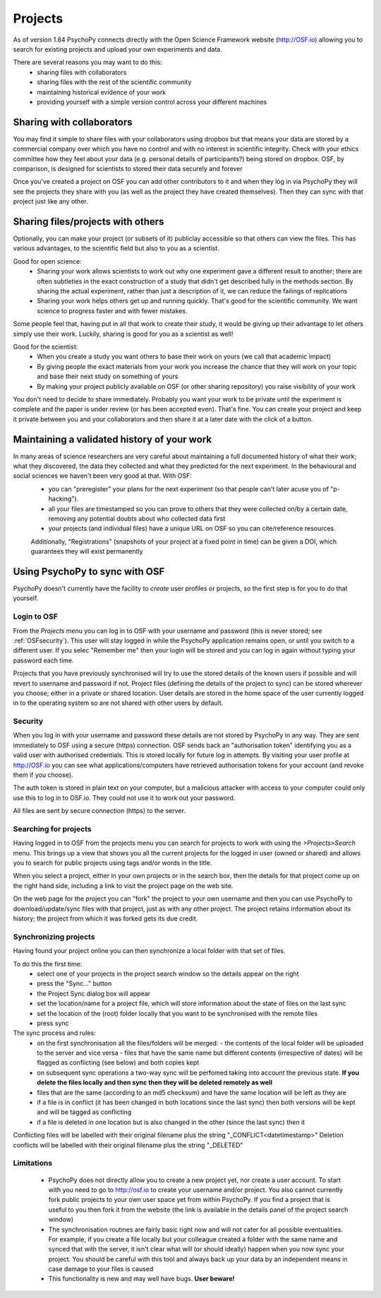 .. _projects:

Projects
====================================

As of version 1.84 PsychoPy connects directly with the Open Science Framework website (http://OSF.io) allowing you to search for existing projects and upload your own experiments and data.

There are several reasons you may want to do this:
  - sharing files with collaborators
  - sharing files with the rest of the scientific community
  - maintaining historical evidence of your work
  - providing yourself with a simple version control across your different machines

Sharing with collaborators
------------------------------

You may find it simple to share files with your collaborators using dropbox but that means your data are stored by a commercial company over which you have no control and with no interest in scientific integrity. Check with your ethics committee how they feel about your data (e.g. personal details of participants?) being stored on dropbox. OSF, by comparison, is designed for scientists to stored their data securely and forever

Once you've created a project on OSF you can add other contributors to it and when they log in via PsychoPy they will see the projects they share with you (as well as the project they have created themselves). Then they can sync with that project just like any other.

Sharing files/projects with others
--------------------------------------------------

Optionally, you can make your project (or subsets of it) publiclay accessible so that others can view the files. This has various advantages, to the scientific field but also to you as a scientist.

Good for open science:
  * Sharing your work allows scientists to work out why one experiment gave a different result to another; there are often subtleties in the exact construction of a study that didn't get described fully in the methods section. By sharing the actual experiment, rather than just a description of it, we can reduce the failings of replications
  * Sharing your work helps others get up and running quickly. That's good for the scientific community. We want science to progress faster and with fewer mistakes.

Some people feel that, having put in all that work to create their study, it would be giving up their advantage to let others simply use their work. Luckily, sharing is good for you as a scientist as well!

Good for the scientist:
  * When you create a study you want others to base their work on yours (we call that academic impact)
  * By giving people the exact materials from your work you increase the chance that they will work on your topic and base their next study on something of yours
  * By making your project publicly available on OSF (or other sharing repository) you raise visibility of your work

You don't need to decide to share immediately. Probably you want your work to be private until the experiment is complete and the paper is under review (or has been accepted even). That's fine. You can create your project and keep it private between you and your collaborators and then share it at a later date with the click of a button.

Maintaining a validated history of your work
--------------------------------------------------

In many areas of science researchers are very careful about maintaining a full documented history of what their work; what they discovered, the data they collected and what they predicted for the next experiment. In the behavioural and social sciences we haven't been very good at that. With OSF:
  * you can "preregister" your plans for the next experiment (so that people can't later acuse you of "p-hacking").
  * all your files are timestamped so you can prove to others that they were collected on/by a certain date, removing any potential doubts about who collected data first
  * your projects (and individual files) have a unique URL on OSF so you can cite/reference resources.
  Additionally, "Registrations" (snapshots of your project at a fixed point in time) can be given a DOI, which guarantees they will exist permanently

.. _projectSync:

Using PsychoPy to sync with OSF
---------------------------------

PsychoPy doesn't currently have the facility to *create* user profiles or projects, so the first step is for you to do that yourself.

Login to OSF
~~~~~~~~~~~~~~~

From the `Projects` menu you can log in to OSF with your username and password (this is never stored; see :ref:`OSFsecurity`). This user will stay logged in while the PsychoPy application remains open, or until you switch to a different user. If you selec "Remember me" then your login will be stored and you can log in again without typing your password each time.

Projects that you have previously synchronised will try to use the stored details of the known users if possible and will revert to username and password if not. Project files (defining the details of the project to sync) can be stored wherever you choose; either in a private or shared location. User details are stored in the home space of the user currently logged in to the operating system so are not shared with other users by default.

.. _OSFsecurity:

Security
~~~~~~~~~~~~~~~~~~~~~~~~~~~~

When you log in with your username and password these details are not stored by PsychoPy in any way. They are sent immediately to OSF using a secure (https) connection. OSF sends back an "authorisation token" identifying you as a valid user with authorised credentials. This is stored locally for future log in attempts. By visiting your user profile at http://OSF.io you can see what applications/computers have retrieved authorisation tokens for your account (and revoke them if you choose).

The auth token is stored in plain text on your computer, but a malicious attacker with access to your computer could only use this to log in to OSF.io. They could not use it to work out your password.

All files are sent by secure connection (https) to the server.

Searching for projects
~~~~~~~~~~~~~~~~~~~~~~~~~~~~

Having logged in to OSF from the projects menu you can search for projects to work with using the `>Projects>Search` menu. This brings up a view that shows you all the current projects for the logged in user (owned or shared) and allows you to search for public projects using tags and/or words in the title.

When you select a project, either in your own projects or in the search box, then the details for that project come up on the right hand side, including a link to visit the project page on the web site.

On the web page for the project you can "fork" the project to your own username and then you can use PsychoPy to download/update/sync files with that project, just as with any other project. The project retains information about its history; the project from which it was forked gets its due credit.

Synchronizing projects
~~~~~~~~~~~~~~~~~~~~~~~~~~~~

Having found your project online you can then synchronize a local folder with that set of files.

To do this the first time:
  - select one of your projects in the project search window so the details appear on the right
  - press the "Sync..." button
  - the Project Sync dialog box will appear
  - set the location/name for a project file, which will store information about the state of files on the last sync
  - set the location of the (root) folder locally that you want to be synchronised with the remote files
  - press sync

The sync process and rules:
  - on the first synchronisation all the files/folders will be merged:
    - the contents of the local folder will be uploaded to the server and vice versa
    - files that have the same name but different contents (irrespective of dates) will be flagged as conflicting (see below) and both copies kept
  - on subsequent sync operations a two-way sync will be perfomed taking into account the previous state. **If you delete the files locally and then sync then they will be deleted remotely as well**
  - files that are the same (according to an md5 checksum) and have the same location will be left as they are
  - if a file is in conflict (it has been changed in both locations since the last sync) then both versions will be kept and will be tagged as conflicting
  - if a file is deleted in one location but is also changed in the other (since the last sync) then it

Conflicting files will be labelled with their original filename plus the string "_CONFLICT<datetimestamp>"
Deletion conflicts will be labelled with their original filename plus the string "_DELETED"

Limitations
~~~~~~~~~~~~~~~~~~~~~~~~~~~~

  - PsychoPy does not directly allow you to create a new project yet, nor create a user account. To start with you need to go to http://osf.io to create your username and/or project. You also cannot currently fork public projects to your own user space yet from within PsychoPy. If you find a project that is useful to you then fork it from the website (the link is available in the details panel of the project search window)
  - The synchronisation routines are fairly basic right now and will not cater for all possible eventualities. For example, if you create a file locally but your colleague created a folder with the same name and synced that with the server, it isn't clear what will (or should ideally) happen when you now sync your project. You should be careful with this tool and always back up your data by an independent means in case damage to your files is caused
  - This functionality is new and may well have bugs. **User beware!**
